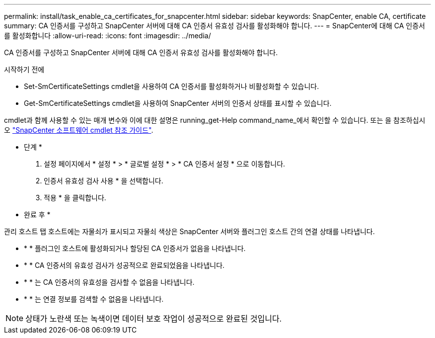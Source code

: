 ---
permalink: install/task_enable_ca_certificates_for_snapcenter.html 
sidebar: sidebar 
keywords: SnapCenter, enable CA, certificate 
summary: CA 인증서를 구성하고 SnapCenter 서버에 대해 CA 인증서 유효성 검사를 활성화해야 합니다. 
---
= SnapCenter에 대해 CA 인증서를 활성화합니다
:allow-uri-read: 
:icons: font
:imagesdir: ../media/


[role="lead"]
CA 인증서를 구성하고 SnapCenter 서버에 대해 CA 인증서 유효성 검사를 활성화해야 합니다.

.시작하기 전에
* Set-SmCertificateSettings cmdlet을 사용하여 CA 인증서를 활성화하거나 비활성화할 수 있습니다.
* Get-SmCertificateSettings cmdlet을 사용하여 SnapCenter 서버의 인증서 상태를 표시할 수 있습니다.


cmdlet과 함께 사용할 수 있는 매개 변수와 이에 대한 설명은 running_get-Help command_name_에서 확인할 수 있습니다. 또는 을 참조하십시오 https://docs.netapp.com/us-en/snapcenter-cmdlets-50/index.html["SnapCenter 소프트웨어 cmdlet 참조 가이드"^].

* 단계 *

. 설정 페이지에서 * 설정 * > * 글로벌 설정 * > * CA 인증서 설정 * 으로 이동합니다.
. 인증서 유효성 검사 사용 * 을 선택합니다.
. 적용 * 을 클릭합니다.


* 완료 후 *

관리 호스트 탭 호스트에는 자물쇠가 표시되고 자물쇠 색상은 SnapCenter 서버와 플러그인 호스트 간의 연결 상태를 나타냅니다.

* image:../media/enable_ca_issues_icon.png[""]* * 플러그인 호스트에 활성화되거나 할당된 CA 인증서가 없음을 나타냅니다.
* image:../media/enable_ca_good_icon.png[""]* * CA 인증서의 유효성 검사가 성공적으로 완료되었음을 나타냅니다.
* image:../media/enable_ca_failed_icon.png[""]* * 는 CA 인증서의 유효성을 검사할 수 없음을 나타냅니다.
* image:../media/enable_ca_undefined_icon.png[""]* * 는 연결 정보를 검색할 수 없음을 나타냅니다.



NOTE: 상태가 노란색 또는 녹색이면 데이터 보호 작업이 성공적으로 완료된 것입니다.
